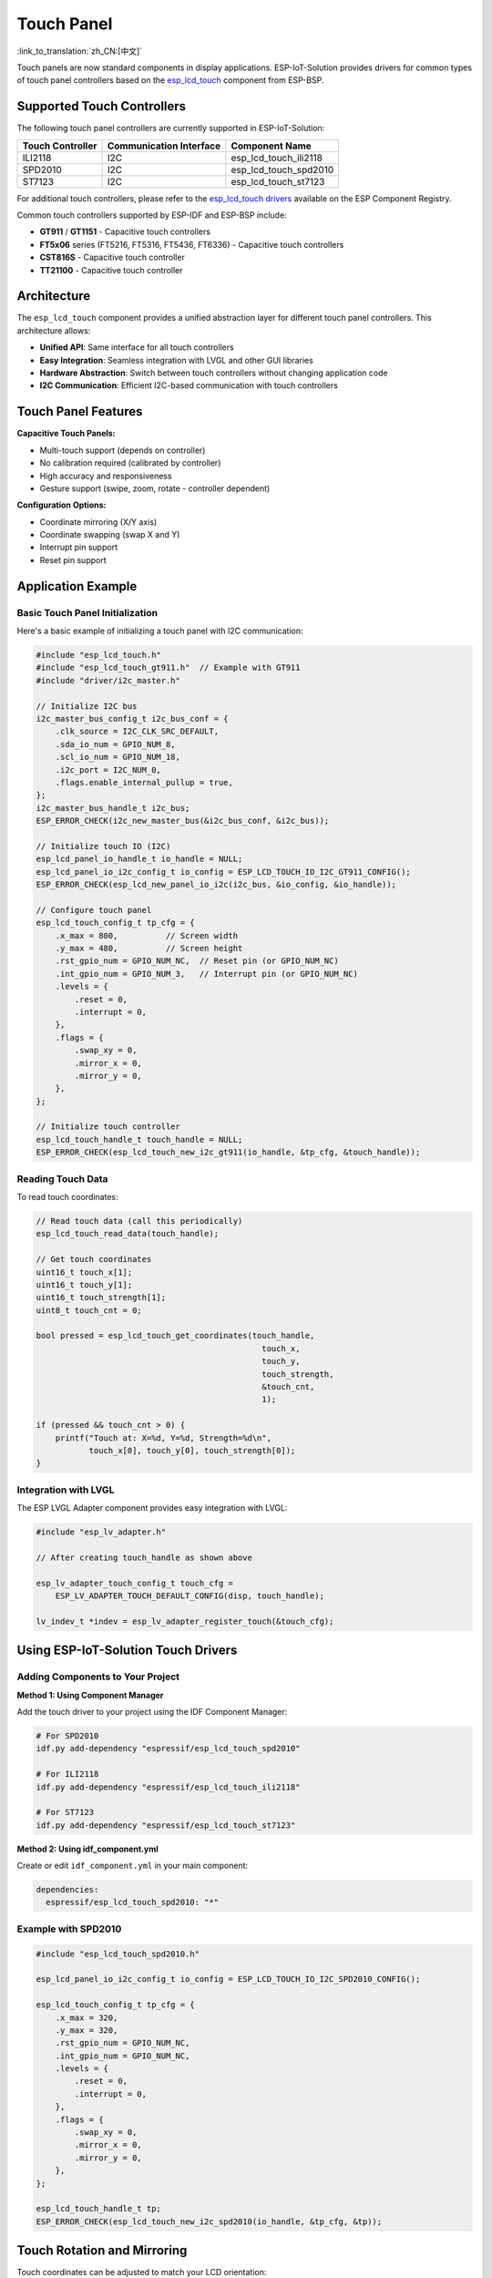 Touch Panel 
================
:link_to_translation:`zh_CN:[中文]`

Touch panels are now standard components in display applications. ESP-IoT-Solution provides drivers for common types of touch panel controllers based on the `esp_lcd_touch <https://github.com/espressif/esp-bsp/tree/master/components/lcd_touch/esp_lcd_touch>`_ component from ESP-BSP.

Supported Touch Controllers
-----------------------------

The following touch panel controllers are currently supported in ESP-IoT-Solution:

+-----------------------+------------------------+---------------------------+
| Touch Controller      | Communication Interface| Component Name            |
+=======================+========================+===========================+
| ILI2118               | I2C                    | esp_lcd_touch_ili2118     |
+-----------------------+------------------------+---------------------------+
| SPD2010               | I2C                    | esp_lcd_touch_spd2010     |
+-----------------------+------------------------+---------------------------+
| ST7123                | I2C                    | esp_lcd_touch_st7123      |
+-----------------------+------------------------+---------------------------+

For additional touch controllers, please refer to the `esp_lcd_touch drivers <https://components.espressif.com/components?q=esp_lcd_touch>`_ available on the ESP Component Registry.

Common touch controllers supported by ESP-IDF and ESP-BSP include:

- **GT911** / **GT1151** - Capacitive touch controllers
- **FT5x06** series (FT5216, FT5316, FT5436, FT6336) - Capacitive touch controllers  
- **CST816S** - Capacitive touch controller
- **TT21100** - Capacitive touch controller

Architecture
-------------

The ``esp_lcd_touch`` component provides a unified abstraction layer for different touch panel controllers. This architecture allows:

- **Unified API**: Same interface for all touch controllers
- **Easy Integration**: Seamless integration with LVGL and other GUI libraries
- **Hardware Abstraction**: Switch between touch controllers without changing application code
- **I2C Communication**: Efficient I2C-based communication with touch controllers

Touch Panel Features
----------------------

**Capacitive Touch Panels:**

- Multi-touch support (depends on controller)
- No calibration required (calibrated by controller)
- High accuracy and responsiveness
- Gesture support (swipe, zoom, rotate - controller dependent)

**Configuration Options:**

- Coordinate mirroring (X/Y axis)
- Coordinate swapping (swap X and Y)
- Interrupt pin support
- Reset pin support

Application Example
----------------------

Basic Touch Panel Initialization
^^^^^^^^^^^^^^^^^^^^^^^^^^^^^^^^^^

Here's a basic example of initializing a touch panel with I2C communication:

.. code:: c

    #include "esp_lcd_touch.h"
    #include "esp_lcd_touch_gt911.h"  // Example with GT911
    #include "driver/i2c_master.h"

    // Initialize I2C bus
    i2c_master_bus_config_t i2c_bus_conf = {
        .clk_source = I2C_CLK_SRC_DEFAULT,
        .sda_io_num = GPIO_NUM_8,
        .scl_io_num = GPIO_NUM_18,
        .i2c_port = I2C_NUM_0,
        .flags.enable_internal_pullup = true,
    };
    i2c_master_bus_handle_t i2c_bus;
    ESP_ERROR_CHECK(i2c_new_master_bus(&i2c_bus_conf, &i2c_bus));

    // Initialize touch IO (I2C)
    esp_lcd_panel_io_handle_t io_handle = NULL;
    esp_lcd_panel_io_i2c_config_t io_config = ESP_LCD_TOUCH_IO_I2C_GT911_CONFIG();
    ESP_ERROR_CHECK(esp_lcd_new_panel_io_i2c(i2c_bus, &io_config, &io_handle));

    // Configure touch panel
    esp_lcd_touch_config_t tp_cfg = {
        .x_max = 800,          // Screen width
        .y_max = 480,          // Screen height
        .rst_gpio_num = GPIO_NUM_NC,  // Reset pin (or GPIO_NUM_NC)
        .int_gpio_num = GPIO_NUM_3,   // Interrupt pin (or GPIO_NUM_NC)
        .levels = {
            .reset = 0,
            .interrupt = 0,
        },
        .flags = {
            .swap_xy = 0,
            .mirror_x = 0,
            .mirror_y = 0,
        },
    };

    // Initialize touch controller
    esp_lcd_touch_handle_t touch_handle = NULL;
    ESP_ERROR_CHECK(esp_lcd_touch_new_i2c_gt911(io_handle, &tp_cfg, &touch_handle));

Reading Touch Data
^^^^^^^^^^^^^^^^^^^

To read touch coordinates:

.. code:: c

    // Read touch data (call this periodically)
    esp_lcd_touch_read_data(touch_handle);

    // Get touch coordinates
    uint16_t touch_x[1];
    uint16_t touch_y[1];
    uint16_t touch_strength[1];
    uint8_t touch_cnt = 0;

    bool pressed = esp_lcd_touch_get_coordinates(touch_handle, 
                                                   touch_x, 
                                                   touch_y, 
                                                   touch_strength, 
                                                   &touch_cnt, 
                                                   1);

    if (pressed && touch_cnt > 0) {
        printf("Touch at: X=%d, Y=%d, Strength=%d\n", 
               touch_x[0], touch_y[0], touch_strength[0]);
    }

Integration with LVGL
^^^^^^^^^^^^^^^^^^^^^^^

The ESP LVGL Adapter component provides easy integration with LVGL:

.. code:: c

    #include "esp_lv_adapter.h"

    // After creating touch_handle as shown above

    esp_lv_adapter_touch_config_t touch_cfg = 
        ESP_LV_ADAPTER_TOUCH_DEFAULT_CONFIG(disp, touch_handle);
    
    lv_indev_t *indev = esp_lv_adapter_register_touch(&touch_cfg);

Using ESP-IoT-Solution Touch Drivers
---------------------------------------

Adding Components to Your Project
^^^^^^^^^^^^^^^^^^^^^^^^^^^^^^^^^^^

**Method 1: Using Component Manager**

Add the touch driver to your project using the IDF Component Manager:

.. code:: bash

    # For SPD2010
    idf.py add-dependency "espressif/esp_lcd_touch_spd2010"

    # For ILI2118  
    idf.py add-dependency "espressif/esp_lcd_touch_ili2118"

    # For ST7123
    idf.py add-dependency "espressif/esp_lcd_touch_st7123"

**Method 2: Using idf_component.yml**

Create or edit ``idf_component.yml`` in your main component:

.. code:: yaml

    dependencies:
      espressif/esp_lcd_touch_spd2010: "*"

Example with SPD2010
^^^^^^^^^^^^^^^^^^^^^

.. code:: c

    #include "esp_lcd_touch_spd2010.h"

    esp_lcd_panel_io_i2c_config_t io_config = ESP_LCD_TOUCH_IO_I2C_SPD2010_CONFIG();
    
    esp_lcd_touch_config_t tp_cfg = {
        .x_max = 320,
        .y_max = 320,
        .rst_gpio_num = GPIO_NUM_NC,
        .int_gpio_num = GPIO_NUM_NC,
        .levels = {
            .reset = 0,
            .interrupt = 0,
        },
        .flags = {
            .swap_xy = 0,
            .mirror_x = 0,
            .mirror_y = 0,
        },
    };

    esp_lcd_touch_handle_t tp;
    ESP_ERROR_CHECK(esp_lcd_touch_new_i2c_spd2010(io_handle, &tp_cfg, &tp));

Touch Rotation and Mirroring
------------------------------

Touch coordinates can be adjusted to match your LCD orientation:

**Swap XY Coordinates:**

Useful when the touch panel is rotated 90° or 270° relative to the LCD.

.. code:: c

    tp_cfg.flags.swap_xy = 1;  // Swap X and Y coordinates

**Mirror Coordinates:**

Flip the coordinates along X or Y axis:

.. code:: c

    tp_cfg.flags.mirror_x = 1;  // Mirror X axis
    tp_cfg.flags.mirror_y = 1;  // Mirror Y axis

**Setting Resolution:**

Always set ``x_max`` and ``y_max`` to match your actual LCD resolution:

.. code:: c

    tp_cfg.x_max = 800;  // LCD width
    tp_cfg.y_max = 480;  // LCD height

Related Examples
------------------

- `LVGL Common Demo <https://github.com/espressif/esp-iot-solution/tree/master/examples/display/gui/lvgl_common_demo>`_ - Shows touch integration with LVGL
- `LVGL Dummy Draw <https://github.com/espressif/esp-iot-solution/tree/master/examples/display/gui/lvgl_dummy_draw>`_ - Advanced LVGL example with touch
- `RGB LCD with Touch <https://github.com/espressif/esp-idf/tree/master/examples/peripherals/lcd/spi_lcd_touch>`_ - ESP-IDF official example

Component Links
----------------

**ESP-IoT-Solution Touch Drivers:**

- `esp_lcd_touch_ili2118 <https://components.espressif.com/components/espressif/esp_lcd_touch_ili2118>`_
- `esp_lcd_touch_spd2010 <https://components.espressif.com/components/espressif/esp_lcd_touch_spd2010>`_
- `esp_lcd_touch_st7123 <https://components.espressif.com/components/espressif/esp_lcd_touch_st7123>`_

**More Touch Drivers on Component Registry:**

Search for `esp_lcd_touch on Component Registry <https://components.espressif.com/components?q=esp_lcd_touch>`_ to find additional touch panel drivers.

API Reference
--------------

For detailed API documentation, please refer to:

- `esp_lcd_touch API Documentation <https://github.com/espressif/esp-bsp/blob/master/components/lcd_touch/esp_lcd_touch/README.md>`_
- Component-specific README files in ``components/display/lcd_touch/``
